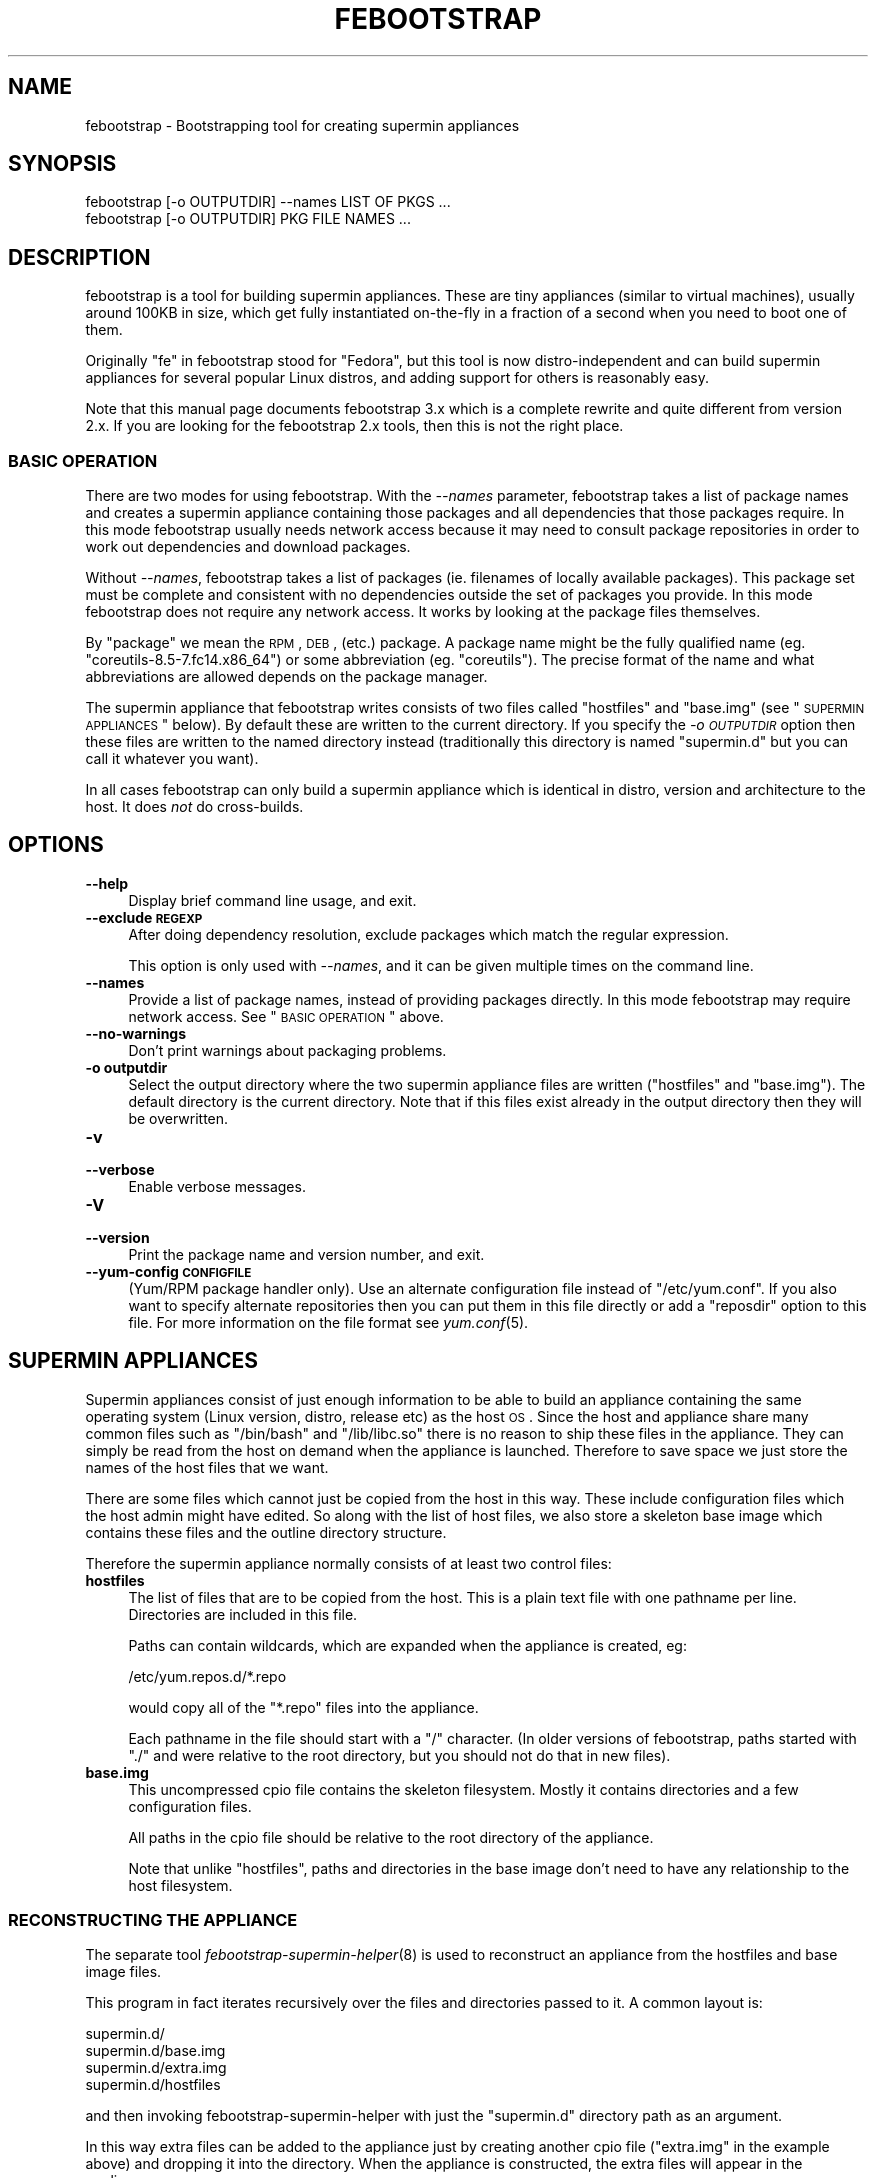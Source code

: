 .\" Automatically generated by Pod::Man 2.23 (Pod::Simple 3.14)
.\"
.\" Standard preamble:
.\" ========================================================================
.de Sp \" Vertical space (when we can't use .PP)
.if t .sp .5v
.if n .sp
..
.de Vb \" Begin verbatim text
.ft CW
.nf
.ne \\$1
..
.de Ve \" End verbatim text
.ft R
.fi
..
.\" Set up some character translations and predefined strings.  \*(-- will
.\" give an unbreakable dash, \*(PI will give pi, \*(L" will give a left
.\" double quote, and \*(R" will give a right double quote.  \*(C+ will
.\" give a nicer C++.  Capital omega is used to do unbreakable dashes and
.\" therefore won't be available.  \*(C` and \*(C' expand to `' in nroff,
.\" nothing in troff, for use with C<>.
.tr \(*W-
.ds C+ C\v'-.1v'\h'-1p'\s-2+\h'-1p'+\s0\v'.1v'\h'-1p'
.ie n \{\
.    ds -- \(*W-
.    ds PI pi
.    if (\n(.H=4u)&(1m=24u) .ds -- \(*W\h'-12u'\(*W\h'-12u'-\" diablo 10 pitch
.    if (\n(.H=4u)&(1m=20u) .ds -- \(*W\h'-12u'\(*W\h'-8u'-\"  diablo 12 pitch
.    ds L" ""
.    ds R" ""
.    ds C` ""
.    ds C' ""
'br\}
.el\{\
.    ds -- \|\(em\|
.    ds PI \(*p
.    ds L" ``
.    ds R" ''
'br\}
.\"
.\" Escape single quotes in literal strings from groff's Unicode transform.
.ie \n(.g .ds Aq \(aq
.el       .ds Aq '
.\"
.\" If the F register is turned on, we'll generate index entries on stderr for
.\" titles (.TH), headers (.SH), subsections (.SS), items (.Ip), and index
.\" entries marked with X<> in POD.  Of course, you'll have to process the
.\" output yourself in some meaningful fashion.
.ie \nF \{\
.    de IX
.    tm Index:\\$1\t\\n%\t"\\$2"
..
.    nr % 0
.    rr F
.\}
.el \{\
.    de IX
..
.\}
.\"
.\" Accent mark definitions (@(#)ms.acc 1.5 88/02/08 SMI; from UCB 4.2).
.\" Fear.  Run.  Save yourself.  No user-serviceable parts.
.    \" fudge factors for nroff and troff
.if n \{\
.    ds #H 0
.    ds #V .8m
.    ds #F .3m
.    ds #[ \f1
.    ds #] \fP
.\}
.if t \{\
.    ds #H ((1u-(\\\\n(.fu%2u))*.13m)
.    ds #V .6m
.    ds #F 0
.    ds #[ \&
.    ds #] \&
.\}
.    \" simple accents for nroff and troff
.if n \{\
.    ds ' \&
.    ds ` \&
.    ds ^ \&
.    ds , \&
.    ds ~ ~
.    ds /
.\}
.if t \{\
.    ds ' \\k:\h'-(\\n(.wu*8/10-\*(#H)'\'\h"|\\n:u"
.    ds ` \\k:\h'-(\\n(.wu*8/10-\*(#H)'\`\h'|\\n:u'
.    ds ^ \\k:\h'-(\\n(.wu*10/11-\*(#H)'^\h'|\\n:u'
.    ds , \\k:\h'-(\\n(.wu*8/10)',\h'|\\n:u'
.    ds ~ \\k:\h'-(\\n(.wu-\*(#H-.1m)'~\h'|\\n:u'
.    ds / \\k:\h'-(\\n(.wu*8/10-\*(#H)'\z\(sl\h'|\\n:u'
.\}
.    \" troff and (daisy-wheel) nroff accents
.ds : \\k:\h'-(\\n(.wu*8/10-\*(#H+.1m+\*(#F)'\v'-\*(#V'\z.\h'.2m+\*(#F'.\h'|\\n:u'\v'\*(#V'
.ds 8 \h'\*(#H'\(*b\h'-\*(#H'
.ds o \\k:\h'-(\\n(.wu+\w'\(de'u-\*(#H)/2u'\v'-.3n'\*(#[\z\(de\v'.3n'\h'|\\n:u'\*(#]
.ds d- \h'\*(#H'\(pd\h'-\w'~'u'\v'-.25m'\f2\(hy\fP\v'.25m'\h'-\*(#H'
.ds D- D\\k:\h'-\w'D'u'\v'-.11m'\z\(hy\v'.11m'\h'|\\n:u'
.ds th \*(#[\v'.3m'\s+1I\s-1\v'-.3m'\h'-(\w'I'u*2/3)'\s-1o\s+1\*(#]
.ds Th \*(#[\s+2I\s-2\h'-\w'I'u*3/5'\v'-.3m'o\v'.3m'\*(#]
.ds ae a\h'-(\w'a'u*4/10)'e
.ds Ae A\h'-(\w'A'u*4/10)'E
.    \" corrections for vroff
.if v .ds ~ \\k:\h'-(\\n(.wu*9/10-\*(#H)'\s-2\u~\d\s+2\h'|\\n:u'
.if v .ds ^ \\k:\h'-(\\n(.wu*10/11-\*(#H)'\v'-.4m'^\v'.4m'\h'|\\n:u'
.    \" for low resolution devices (crt and lpr)
.if \n(.H>23 .if \n(.V>19 \
\{\
.    ds : e
.    ds 8 ss
.    ds o a
.    ds d- d\h'-1'\(ga
.    ds D- D\h'-1'\(hy
.    ds th \o'bp'
.    ds Th \o'LP'
.    ds ae ae
.    ds Ae AE
.\}
.rm #[ #] #H #V #F C
.\" ========================================================================
.\"
.IX Title "FEBOOTSTRAP 8"
.TH FEBOOTSTRAP 8 "2011-07-22" "febootstrap-3.7" "Virtualization Support"
.\" For nroff, turn off justification.  Always turn off hyphenation; it makes
.\" way too many mistakes in technical documents.
.if n .ad l
.nh
.SH "NAME"
febootstrap \- Bootstrapping tool for creating supermin appliances
.SH "SYNOPSIS"
.IX Header "SYNOPSIS"
.Vb 2
\& febootstrap [\-o OUTPUTDIR] \-\-names LIST OF PKGS ...
\& febootstrap [\-o OUTPUTDIR] PKG FILE NAMES ...
.Ve
.SH "DESCRIPTION"
.IX Header "DESCRIPTION"
febootstrap is a tool for building supermin appliances.  These are
tiny appliances (similar to virtual machines), usually around 100KB in
size, which get fully instantiated on-the-fly in a fraction of a
second when you need to boot one of them.
.PP
Originally \*(L"fe\*(R" in febootstrap stood for \*(L"Fedora\*(R", but this tool is
now distro-independent and can build supermin appliances for several
popular Linux distros, and adding support for others is reasonably
easy.
.PP
Note that this manual page documents febootstrap 3.x which is a
complete rewrite and quite different from version 2.x.  If you are
looking for the febootstrap 2.x tools, then this is not the right
place.
.SS "\s-1BASIC\s0 \s-1OPERATION\s0"
.IX Subsection "BASIC OPERATION"
There are two modes for using febootstrap.  With the \fI\-\-names\fR
parameter, febootstrap takes a list of package names and creates a
supermin appliance containing those packages and all dependencies that
those packages require.  In this mode febootstrap usually needs
network access because it may need to consult package repositories in
order to work out dependencies and download packages.
.PP
Without \fI\-\-names\fR, febootstrap takes a list of packages (ie.
filenames of locally available packages).  This package set must be
complete and consistent with no dependencies outside the set of
packages you provide.  In this mode febootstrap does not require any
network access.  It works by looking at the package files themselves.
.PP
By \*(L"package\*(R" we mean the \s-1RPM\s0, \s-1DEB\s0, (etc.) package.  A package name
might be the fully qualified name (eg. \f(CW\*(C`coreutils\-8.5\-7.fc14.x86_64\*(C'\fR)
or some abbreviation (eg. \f(CW\*(C`coreutils\*(C'\fR).  The precise format of the
name and what abbreviations are allowed depends on the package
manager.
.PP
The supermin appliance that febootstrap writes consists of two files
called \f(CW\*(C`hostfiles\*(C'\fR and \f(CW\*(C`base.img\*(C'\fR (see \*(L"\s-1SUPERMIN\s0 \s-1APPLIANCES\s0\*(R"
below).  By default these are written to the current directory.  If
you specify the \fI\-o \s-1OUTPUTDIR\s0\fR option then these files are written to
the named directory instead (traditionally this directory is named
\&\f(CW\*(C`supermin.d\*(C'\fR but you can call it whatever you want).
.PP
In all cases febootstrap can only build a supermin appliance which is
identical in distro, version and architecture to the host.  It does
\&\fInot\fR do cross-builds.
.SH "OPTIONS"
.IX Header "OPTIONS"
.IP "\fB\-\-help\fR" 4
.IX Item "--help"
Display brief command line usage, and exit.
.IP "\fB\-\-exclude \s-1REGEXP\s0\fR" 4
.IX Item "--exclude REGEXP"
After doing dependency resolution, exclude packages which match the
regular expression.
.Sp
This option is only used with \fI\-\-names\fR, and it can be given multiple
times on the command line.
.IP "\fB\-\-names\fR" 4
.IX Item "--names"
Provide a list of package names, instead of providing packages
directly.  In this mode febootstrap may require network access.  See
\&\*(L"\s-1BASIC\s0 \s-1OPERATION\s0\*(R" above.
.IP "\fB\-\-no\-warnings\fR" 4
.IX Item "--no-warnings"
Don't print warnings about packaging problems.
.IP "\fB\-o outputdir\fR" 4
.IX Item "-o outputdir"
Select the output directory where the two supermin appliance files are
written (\f(CW\*(C`hostfiles\*(C'\fR and \f(CW\*(C`base.img\*(C'\fR).  The default directory is the
current directory.  Note that if this files exist already in the
output directory then they will be overwritten.
.IP "\fB\-v\fR" 4
.IX Item "-v"
.PD 0
.IP "\fB\-\-verbose\fR" 4
.IX Item "--verbose"
.PD
Enable verbose messages.
.IP "\fB\-V\fR" 4
.IX Item "-V"
.PD 0
.IP "\fB\-\-version\fR" 4
.IX Item "--version"
.PD
Print the package name and version number, and exit.
.IP "\fB\-\-yum\-config \s-1CONFIGFILE\s0\fR" 4
.IX Item "--yum-config CONFIGFILE"
(Yum/RPM package handler only).  Use an alternate configuration file
instead of \f(CW\*(C`/etc/yum.conf\*(C'\fR.  If you also want to specify alternate
repositories then you can put them in this file directly or add a
\&\f(CW\*(C`reposdir\*(C'\fR option to this file.  For more information on the file
format see \fIyum.conf\fR\|(5).
.SH "SUPERMIN APPLIANCES"
.IX Header "SUPERMIN APPLIANCES"
Supermin appliances consist of just enough information to be able to
build an appliance containing the same operating system (Linux
version, distro, release etc) as the host \s-1OS\s0.  Since the host and
appliance share many common files such as \f(CW\*(C`/bin/bash\*(C'\fR and
\&\f(CW\*(C`/lib/libc.so\*(C'\fR there is no reason to ship these files in the
appliance.  They can simply be read from the host on demand when the
appliance is launched.  Therefore to save space we just store the
names of the host files that we want.
.PP
There are some files which cannot just be copied from the host in this
way.  These include configuration files which the host admin might
have edited.  So along with the list of host files, we also store a
skeleton base image which contains these files and the outline
directory structure.
.PP
Therefore the supermin appliance normally consists of at least two
control files:
.IP "\fBhostfiles\fR" 4
.IX Item "hostfiles"
The list of files that are to be copied from the host.  This is a
plain text file with one pathname per line.  Directories are included
in this file.
.Sp
Paths can contain wildcards, which are expanded when the appliance
is created, eg:
.Sp
.Vb 1
\& /etc/yum.repos.d/*.repo
.Ve
.Sp
would copy all of the \f(CW\*(C`*.repo\*(C'\fR files into the appliance.
.Sp
Each pathname in the file should start with a \f(CW\*(C`/\*(C'\fR character.  (In
older versions of febootstrap, paths started with \f(CW\*(C`./\*(C'\fR and were
relative to the root directory, but you should not do that in new
files).
.IP "\fBbase.img\fR" 4
.IX Item "base.img"
This uncompressed cpio file contains the skeleton filesystem.  Mostly
it contains directories and a few configuration files.
.Sp
All paths in the cpio file should be relative to the root directory of
the appliance.
.Sp
Note that unlike \f(CW\*(C`hostfiles\*(C'\fR, paths and directories in the base image
don't need to have any relationship to the host filesystem.
.SS "\s-1RECONSTRUCTING\s0 \s-1THE\s0 \s-1APPLIANCE\s0"
.IX Subsection "RECONSTRUCTING THE APPLIANCE"
The separate tool \fIfebootstrap\-supermin\-helper\fR\|(8) is used to
reconstruct an appliance from the hostfiles and base image files.
.PP
This program in fact iterates recursively over the files and
directories passed to it.  A common layout is:
.PP
.Vb 4
\& supermin.d/
\& supermin.d/base.img
\& supermin.d/extra.img
\& supermin.d/hostfiles
.Ve
.PP
and then invoking febootstrap-supermin-helper with just the
\&\f(CW\*(C`supermin.d\*(C'\fR directory path as an argument.
.PP
In this way extra files can be added to the appliance just by creating
another cpio file (\f(CW\*(C`extra.img\*(C'\fR in the example above) and dropping it
into the directory.  When the appliance is constructed, the extra
files will appear in the appliance.
.PP
\fI\s-1DIRECTORIES\s0 \s-1BEFORE\s0 \s-1FILES\s0\fR
.IX Subsection "DIRECTORIES BEFORE FILES"
.PP
In order for febootstrap-supermin-helper to run quickly, it does not
know how to create directories automatically.  Inside hostfiles and
the cpio files, directories must be specified before any files that
they contain.  For example:
.PP
.Vb 3
\& /usr
\& /usr/sbin
\& /usr/sbin/serviced
.Ve
.PP
It is fine to list the same directory name multiple times.
.PP
\fI\s-1LEXICOGRAPHICAL\s0 \s-1ORDER\s0\fR
.IX Subsection "LEXICOGRAPHICAL ORDER"
.PP
febootstrap-supermin-helper visits the supermin control files in
lexicographical order.  Thus in the example above, in the order
\&\f(CW\*(C`base.img\*(C'\fR \-> \f(CW\*(C`extra.img\*(C'\fR \-> \f(CW\*(C`hostfiles\*(C'\fR.
.PP
This has an important effect: files contained in later cpio files
overwrite earlier files, and directories do not need to be specified
if they have already been created in earlier control files.
.PP
\fI\s-1EXAMPLE\s0 \s-1OF\s0 \s-1CREATING\s0 \s-1EXTRA\s0 \s-1CPIO\s0 \s-1FILE\s0\fR
.IX Subsection "EXAMPLE OF CREATING EXTRA CPIO FILE"
.PP
You can create a file like \f(CW\*(C`extra.img\*(C'\fR very easily using a shell
snippet similar to this one:
.PP
.Vb 6
\& cd $tmpdir
\& mkdir \-p usr/sbin
\& cp /path/to/serviced usr/sbin/
\& echo \-e "usr\enusr/sbin\enusr/sbin/serviced" |
\&   cpio \-\-quiet \-o \-H newc > extra.img
\& rm \-rf usr
.Ve
.PP
Notice how we instruct cpio to create intermediate directories.
.SS "\s-1MINIMIZING\s0 \s-1THE\s0 \s-1SUPERMIN\s0 \s-1APPLIANCE\s0"
.IX Subsection "MINIMIZING THE SUPERMIN APPLIANCE"
You may want to \*(L"minimize\*(R" the supermin appliance in order to save
time and space when it is instantiated.  Typically you might want to
remove documentation, info files, man pages and locales.  We used to
provide a separate tool called \f(CW\*(C`febootstrap\-minimize\*(C'\fR for this
purpose, but it is no longer provided.  Instead you can post-process
\&\f(CW\*(C`hostfiles\*(C'\fR yourself to remove any files or directories that you
don't want (by removing lines from the file).  Be careful what you
remove because files may be necessary for correct operation of the
appliance.
.PP
For example:
.PP
.Vb 5
\& < supermin.d/hostfiles \e
\& grep \-v \*(Aq^/usr/share/man/\*(Aq |
\& grep \-v \*(Aq^/usr/share/doc/\*(Aq |
\& grep \-v \*(Aq^/usr/share/info/\*(Aq > supermin.d/hostfiles\-t
\& mv supermin.d/hostfiles\-t supermin.d/hostfiles
.Ve
.SS "\s-1KERNEL\s0 \s-1AND\s0 \s-1KERNEL\s0 \s-1MODULES\s0"
.IX Subsection "KERNEL AND KERNEL MODULES"
Usually the kernel and kernel modules are \fInot\fR included in the
supermin appliance.  When the appliance is instantiated, the kernel
modules from the host kernel are copied in, and it is booted using the
host kernel.
.PP
febootstrap-supermin-helper is able to choose the best host kernel
available to boot the appliance.  Users can override this by setting
environment variables (see \fIfebootstrap\-supermin\-helper\fR\|(8)).
.SS "\s-1BOOTING\s0 \s-1AND\s0 \s-1CACHING\s0 \s-1THE\s0 \s-1SUPERMIN\s0 \s-1APPLIANCE\s0"
.IX Subsection "BOOTING AND CACHING THE SUPERMIN APPLIANCE"
For fastest boot times you should cache the output of
febootstrap-supermin-helper.  See the libguestfs source file
\&\f(CW\*(C`src/appliance.c\*(C'\fR for an example of how this is done.
.SS "\s-1ENFORCING\s0 \s-1AVAILABILITY\s0 \s-1OF\s0 \s-1HOSTFILES\s0"
.IX Subsection "ENFORCING AVAILABILITY OF HOSTFILES"
febootstrap-supermin-helper builds the appliance by copying in host
files as listed in \f(CW\*(C`hostfiles\*(C'\fR.  For this to work those host files
must be available.  We usually enforce this by adding requirements
(eg. \s-1RPM\s0 \f(CW\*(C`Requires:\*(C'\fR lines) on the package that uses the supermin
appliance, so that package cannot be installed without pulling in the
dependent packages and thus making sure the host files are available.
.SH "SEE ALSO"
.IX Header "SEE ALSO"
\&\fIfebootstrap\-supermin\-helper\fR\|(8),
<http://people.redhat.com/~rjones/febootstrap/>,
\&\fIguestfs\fR\|(3),
<http://libguestfs.org/>.
.SH "AUTHORS"
.IX Header "AUTHORS"
.IP "\(bu" 4
Richard W.M. Jones <http://people.redhat.com/~rjones/>
.IP "\(bu" 4
Matthew Booth mbooth@redhat.com
.SH "COPYRIGHT"
.IX Header "COPYRIGHT"
Copyright (C) 2009\-2010 Red Hat Inc.
.PP
This program is free software; you can redistribute it and/or modify
it under the terms of the \s-1GNU\s0 General Public License as published by
the Free Software Foundation; either version 2 of the License, or
(at your option) any later version.
.PP
This program is distributed in the hope that it will be useful,
but \s-1WITHOUT\s0 \s-1ANY\s0 \s-1WARRANTY\s0; without even the implied warranty of
\&\s-1MERCHANTABILITY\s0 or \s-1FITNESS\s0 \s-1FOR\s0 A \s-1PARTICULAR\s0 \s-1PURPOSE\s0.  See the
\&\s-1GNU\s0 General Public License for more details.
.PP
You should have received a copy of the \s-1GNU\s0 General Public License
along with this program; if not, write to the Free Software
Foundation, Inc., 675 Mass Ave, Cambridge, \s-1MA\s0 02139, \s-1USA\s0.
